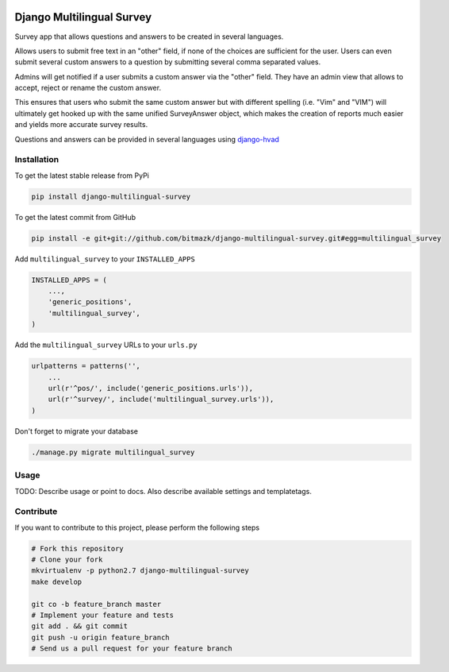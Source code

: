 .. image:: https://badge.fury.io/py/django-multilingual-survey.svg
    :target: http://badge.fury.io/py/django-multilingual-survey

Django Multilingual Survey
==========================

Survey app that allows questions and answers to be created in several
languages.

Allows users to submit free text in an "other" field, if none of the choices
are sufficient for the user. Users can even submit several custom answers to
a question by submitting several comma separated values.

Admins will get notified if a user submits a custom answer via the "other"
field. They have an admin view that allows to accept, reject or rename the
custom answer.

This ensures that users who submit the same custom answer but with different
spelling (i.e. "Vim" and "VIM") will ultimately get hooked up with the same
unified SurveyAnswer object, which makes the creation of reports much easier
and yields more accurate survey results.

Questions and answers can be provided in several languages using
`django-hvad <https://github.com/kristianoellegaard/django-hvad>`_

Installation
------------

To get the latest stable release from PyPi

.. code-block:: bash

    pip install django-multilingual-survey

To get the latest commit from GitHub

.. code-block:: bash

    pip install -e git+git://github.com/bitmazk/django-multilingual-survey.git#egg=multilingual_survey

Add ``multilingual_survey`` to your ``INSTALLED_APPS``

.. code-block:: python

    INSTALLED_APPS = (
        ...,
        'generic_positions',
        'multilingual_survey',
    )

Add the ``multilingual_survey`` URLs to your ``urls.py``

.. code-block:: python

    urlpatterns = patterns('',
        ...
        url(r'^pos/', include('generic_positions.urls')),
        url(r'^survey/', include('multilingual_survey.urls')),
    )

Don't forget to migrate your database

.. code-block:: bash

    ./manage.py migrate multilingual_survey


Usage
-----

TODO: Describe usage or point to docs. Also describe available settings and
templatetags.


Contribute
----------

If you want to contribute to this project, please perform the following steps

.. code-block:: bash

    # Fork this repository
    # Clone your fork
    mkvirtualenv -p python2.7 django-multilingual-survey
    make develop

    git co -b feature_branch master
    # Implement your feature and tests
    git add . && git commit
    git push -u origin feature_branch
    # Send us a pull request for your feature branch
